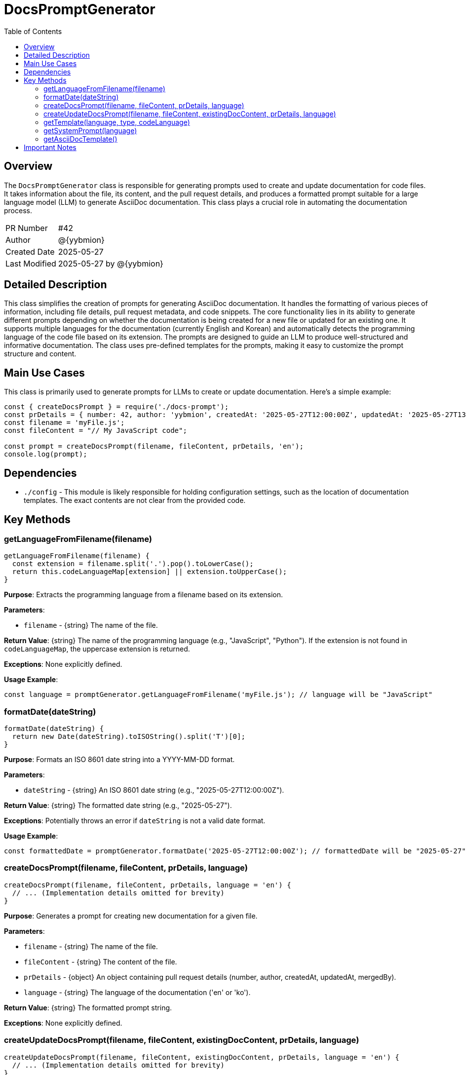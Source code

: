 = DocsPromptGenerator
:toc:
:source-highlighter: highlight.js

== Overview

The `DocsPromptGenerator` class is responsible for generating prompts used to create and update documentation for code files.  It takes information about the file, its content, and the pull request details, and produces a formatted prompt suitable for a large language model (LLM) to generate AsciiDoc documentation. This class plays a crucial role in automating the documentation process.

[cols="1,3"]
|===
|PR Number|#42
|Author|@{yybmion}
|Created Date|2025-05-27
|Last Modified|2025-05-27 by @{yybmion}
|===

== Detailed Description

This class simplifies the creation of prompts for generating AsciiDoc documentation. It handles the formatting of various pieces of information, including file details, pull request metadata, and code snippets.  The core functionality lies in its ability to generate different prompts depending on whether the documentation is being created for a new file or updated for an existing one.  It supports multiple languages for the documentation (currently English and Korean) and automatically detects the programming language of the code file based on its extension.  The prompts are designed to guide an LLM to produce well-structured and informative documentation.  The class uses pre-defined templates for the prompts, making it easy to customize the prompt structure and content.


== Main Use Cases

This class is primarily used to generate prompts for LLMs to create or update documentation.  Here's a simple example:

[source,javascript]
----
const { createDocsPrompt } = require('./docs-prompt');
const prDetails = { number: 42, author: 'yybmion', createdAt: '2025-05-27T12:00:00Z', updatedAt: '2025-05-27T13:00:00Z' };
const filename = 'myFile.js';
const fileContent = "// My JavaScript code";

const prompt = createDocsPrompt(filename, fileContent, prDetails, 'en');
console.log(prompt);
----

== Dependencies

* `./config` - This module is likely responsible for holding configuration settings, such as the location of documentation templates.  The exact contents are not clear from the provided code.


== Key Methods

=== getLanguageFromFilename(filename)

[source,javascript]
----
getLanguageFromFilename(filename) {
  const extension = filename.split('.').pop().toLowerCase();
  return this.codeLanguageMap[extension] || extension.toUpperCase();
}
----

*Purpose*: Extracts the programming language from a filename based on its extension.

*Parameters*:

* `filename` - {string} The name of the file.

*Return Value*: {string} The name of the programming language (e.g., "JavaScript", "Python").  If the extension is not found in `codeLanguageMap`, the uppercase extension is returned.

*Exceptions*: None explicitly defined.

*Usage Example*:

[source,javascript]
----
const language = promptGenerator.getLanguageFromFilename('myFile.js'); // language will be "JavaScript"
----


=== formatDate(dateString)

[source,javascript]
----
formatDate(dateString) {
  return new Date(dateString).toISOString().split('T')[0];
}
----

*Purpose*: Formats an ISO 8601 date string into a YYYY-MM-DD format.

*Parameters*:

* `dateString` - {string} An ISO 8601 date string (e.g., "2025-05-27T12:00:00Z").

*Return Value*: {string} The formatted date string (e.g., "2025-05-27").

*Exceptions*:  Potentially throws an error if `dateString` is not a valid date format.

*Usage Example*:

[source,javascript]
----
const formattedDate = promptGenerator.formatDate('2025-05-27T12:00:00Z'); // formattedDate will be "2025-05-27"
----


=== createDocsPrompt(filename, fileContent, prDetails, language)

[source,javascript]
----
createDocsPrompt(filename, fileContent, prDetails, language = 'en') {
  // ... (Implementation details omitted for brevity)
}
----

*Purpose*: Generates a prompt for creating new documentation for a given file.

*Parameters*:

* `filename` - {string} The name of the file.
* `fileContent` - {string} The content of the file.
* `prDetails` - {object} An object containing pull request details (number, author, createdAt, updatedAt, mergedBy).
* `language` - {string} The language of the documentation ('en' or 'ko').

*Return Value*: {string} The formatted prompt string.

*Exceptions*: None explicitly defined.


=== createUpdateDocsPrompt(filename, fileContent, existingDocContent, prDetails, language)

[source,javascript]
----
createUpdateDocsPrompt(filename, fileContent, existingDocContent, prDetails, language = 'en') {
  // ... (Implementation details omitted for brevity)
}
----

*Purpose*: Generates a prompt for updating existing documentation for a given file.

*Parameters*:

* `filename` - {string} The name of the file.
* `fileContent` - {string} The current content of the file.
* `existingDocContent` - {string} The existing documentation content.
* `prDetails` - {object} An object containing pull request details (number, author, createdAt, updatedAt, mergedBy).
* `language` - {string} The language of the documentation ('en' or 'ko').

*Return Value*: {string} The formatted prompt string.

*Exceptions*: None explicitly defined.


=== getTemplate(language, type, codeLanguage)

[source,javascript]
----
getTemplate(language, type, codeLanguage) {
  // ... (Implementation details omitted for brevity)
}
----

*Purpose*: Retrieves the appropriate template string based on the specified language, type (create/update), and programming language.

*Parameters*:

* `language` - {string} The language of the template ('en' or 'ko').
* `type` - {string} The type of template ('create' or 'update').
* `codeLanguage` - {string} The programming language of the code.

*Return Value*: {string} The template string.

*Exceptions*: None explicitly defined.


=== getSystemPrompt(language)

[source,javascript]
----
getSystemPrompt(language = 'en') {
  // ... (Implementation details omitted for brevity)
}
----

*Purpose*: Retrieves the system prompt template for the specified language.  This template provides instructions to the LLM on how to generate the documentation.

*Parameters*:

* `language` - {string} The language of the system prompt ('en' or 'ko').

*Return Value*: {string} The system prompt template string.

*Exceptions*: None explicitly defined.


=== getAsciiDocTemplate()

[source,javascript]
----
getAsciiDocTemplate() {
  // ... (Implementation details omitted for brevity)
}
----

*Purpose*: Returns a template string representing the desired AsciiDoc structure for the documentation.

*Parameters*: None

*Return Value*: {string} The AsciiDoc template string.

*Exceptions*: None explicitly defined.


== Important Notes

* The `config` module's contents are not clear from the provided code and should be documented separately.
* Error handling is minimal in the provided code.  More robust error handling should be added to handle invalid inputs and potential issues during date parsing.
* The class relies heavily on the availability of appropriate templates.  The management and maintenance of these templates should be considered.

